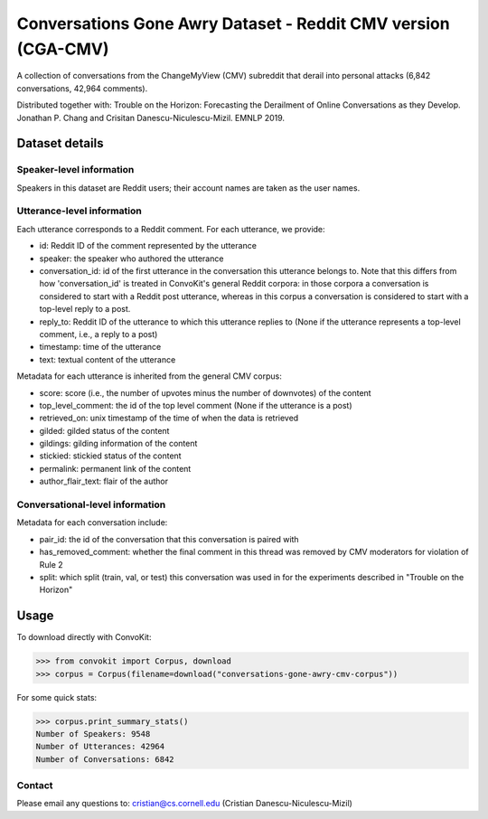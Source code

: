 Conversations Gone Awry Dataset - Reddit CMV version (CGA-CMV)
==============================================================

A collection of conversations from the ChangeMyView (CMV) subreddit that derail into personal attacks (6,842 conversations, 42,964 comments). 

Distributed together with: Trouble on the Horizon: Forecasting the Derailment of Online Conversations as they Develop. Jonathan P. Chang and Crisitan Danescu-Niculescu-Mizil. EMNLP 2019.

Dataset details
---------------

Speaker-level information
^^^^^^^^^^^^^^^^^^^^^^^^^

Speakers in this dataset are Reddit users; their account names are taken as the user names.

Utterance-level information
^^^^^^^^^^^^^^^^^^^^^^^^^^^

Each utterance corresponds to a Reddit comment. For each utterance, we provide:

* id: Reddit ID of the comment represented by the utterance
* speaker: the speaker who authored the utterance
* conversation_id: id of the first utterance in the conversation this utterance belongs to. Note that this differs from how 'conversation_id' is treated in ConvoKit's general Reddit corpora: in those corpora a conversation is considered to start with a Reddit post utterance, whereas in this corpus a conversation is considered to start with a top-level reply to a post.
* reply_to: Reddit ID of the utterance to which this utterance replies to (None if the utterance represents a top-level comment, i.e., a reply to a post)
* timestamp: time of the utterance
* text: textual content of the utterance

Metadata for each utterance is inherited from the general CMV corpus:

* score: score (i.e., the number of upvotes minus the number of downvotes) of the content 
* top_level_comment: the id of the top level comment (None if the utterance is a post)
* retrieved_on: unix timestamp of the time of when the data is retrieved 
* gilded: gilded status of the content
* gildings: gilding information of the content
* stickied: stickied status of the content
* permalink: permanent link of the content
* author_flair_text: flair of the author 


Conversational-level information
^^^^^^^^^^^^^^^^^^^^^^^^^^^^^^^^

Metadata for each conversation include:

* pair_id: the id of the conversation that this conversation is paired with
* has_removed_comment: whether the final comment in this thread was removed by CMV moderators for violation of Rule 2
* split: which split (train, val, or test) this conversation was used in for the experiments described in "Trouble on the Horizon"


Usage
-----

To download directly with ConvoKit: 

>>> from convokit import Corpus, download
>>> corpus = Corpus(filename=download("conversations-gone-awry-cmv-corpus"))


For some quick stats:

>>> corpus.print_summary_stats()
Number of Speakers: 9548
Number of Utterances: 42964
Number of Conversations: 6842

Contact
^^^^^^^

Please email any questions to: cristian@cs.cornell.edu (Cristian Danescu-Niculescu-Mizil)







